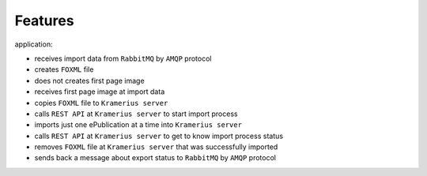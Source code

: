 Features
======================

application:

- receives import data from ``RabbitMQ`` by ``AMQP`` protocol
- creates ``FOXML`` file
- does not creates first page image
- receives first page image at import data
- copies ``FOXML`` file to ``Kramerius server``
- calls ``REST API`` at ``Kramerius server`` to start import process
- imports just one ePublication at a time into ``Kramerius server``
- calls ``REST API`` at ``Kramerius server`` to get to know import process status
- removes ``FOXML`` file at ``Kramerius server`` that was successfully imported
- sends back a message about export status to ``RabbitMQ`` by ``AMQP`` protocol

